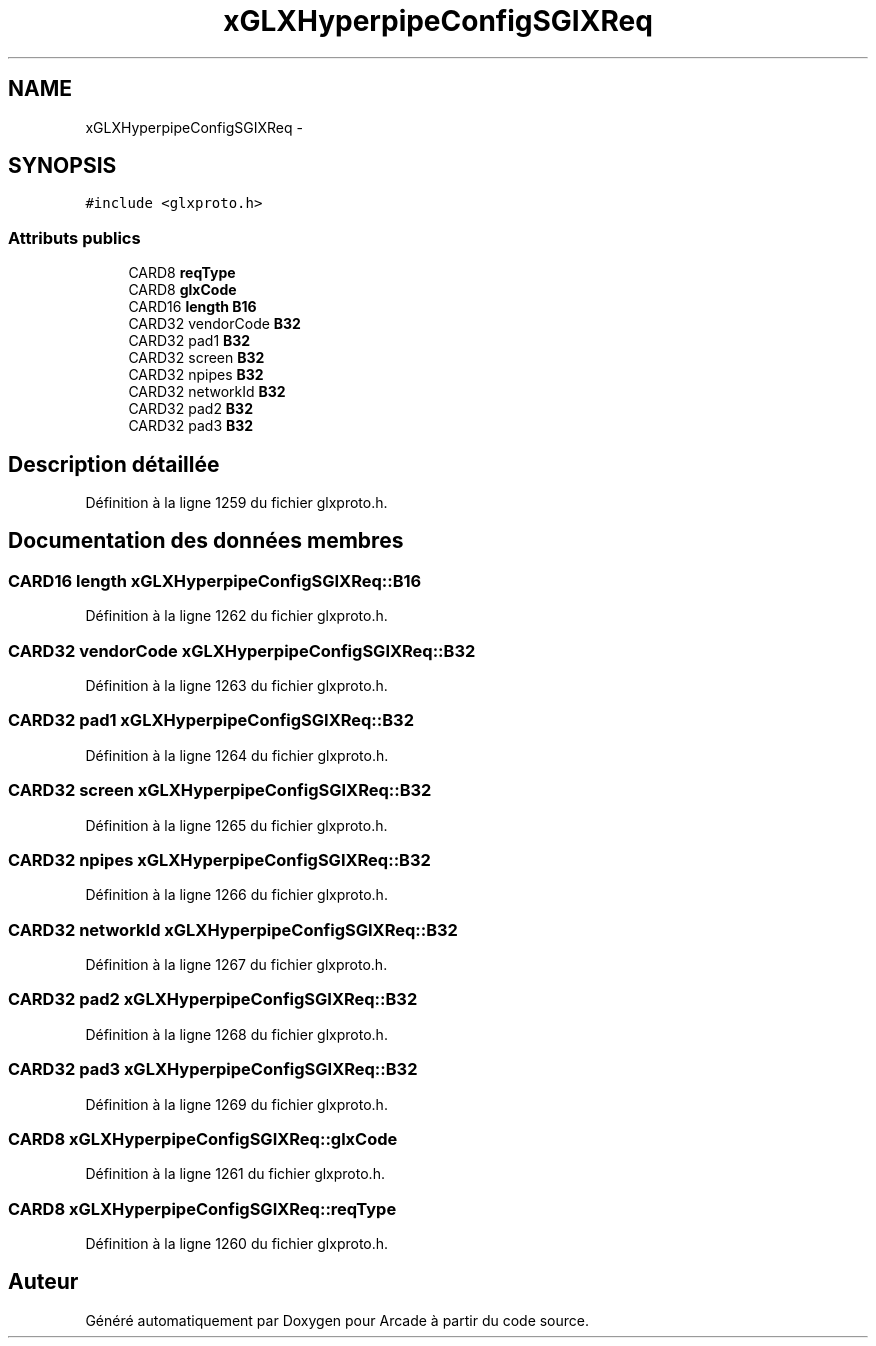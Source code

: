 .TH "xGLXHyperpipeConfigSGIXReq" 3 "Mercredi 30 Mars 2016" "Version 1" "Arcade" \" -*- nroff -*-
.ad l
.nh
.SH NAME
xGLXHyperpipeConfigSGIXReq \- 
.SH SYNOPSIS
.br
.PP
.PP
\fC#include <glxproto\&.h>\fP
.SS "Attributs publics"

.in +1c
.ti -1c
.RI "CARD8 \fBreqType\fP"
.br
.ti -1c
.RI "CARD8 \fBglxCode\fP"
.br
.ti -1c
.RI "CARD16 \fBlength\fP \fBB16\fP"
.br
.ti -1c
.RI "CARD32 vendorCode \fBB32\fP"
.br
.ti -1c
.RI "CARD32 pad1 \fBB32\fP"
.br
.ti -1c
.RI "CARD32 screen \fBB32\fP"
.br
.ti -1c
.RI "CARD32 npipes \fBB32\fP"
.br
.ti -1c
.RI "CARD32 networkId \fBB32\fP"
.br
.ti -1c
.RI "CARD32 pad2 \fBB32\fP"
.br
.ti -1c
.RI "CARD32 pad3 \fBB32\fP"
.br
.in -1c
.SH "Description détaillée"
.PP 
Définition à la ligne 1259 du fichier glxproto\&.h\&.
.SH "Documentation des données membres"
.PP 
.SS "CARD16 \fBlength\fP xGLXHyperpipeConfigSGIXReq::B16"

.PP
Définition à la ligne 1262 du fichier glxproto\&.h\&.
.SS "CARD32 vendorCode xGLXHyperpipeConfigSGIXReq::B32"

.PP
Définition à la ligne 1263 du fichier glxproto\&.h\&.
.SS "CARD32 pad1 xGLXHyperpipeConfigSGIXReq::B32"

.PP
Définition à la ligne 1264 du fichier glxproto\&.h\&.
.SS "CARD32 screen xGLXHyperpipeConfigSGIXReq::B32"

.PP
Définition à la ligne 1265 du fichier glxproto\&.h\&.
.SS "CARD32 npipes xGLXHyperpipeConfigSGIXReq::B32"

.PP
Définition à la ligne 1266 du fichier glxproto\&.h\&.
.SS "CARD32 networkId xGLXHyperpipeConfigSGIXReq::B32"

.PP
Définition à la ligne 1267 du fichier glxproto\&.h\&.
.SS "CARD32 pad2 xGLXHyperpipeConfigSGIXReq::B32"

.PP
Définition à la ligne 1268 du fichier glxproto\&.h\&.
.SS "CARD32 pad3 xGLXHyperpipeConfigSGIXReq::B32"

.PP
Définition à la ligne 1269 du fichier glxproto\&.h\&.
.SS "CARD8 xGLXHyperpipeConfigSGIXReq::glxCode"

.PP
Définition à la ligne 1261 du fichier glxproto\&.h\&.
.SS "CARD8 xGLXHyperpipeConfigSGIXReq::reqType"

.PP
Définition à la ligne 1260 du fichier glxproto\&.h\&.

.SH "Auteur"
.PP 
Généré automatiquement par Doxygen pour Arcade à partir du code source\&.

